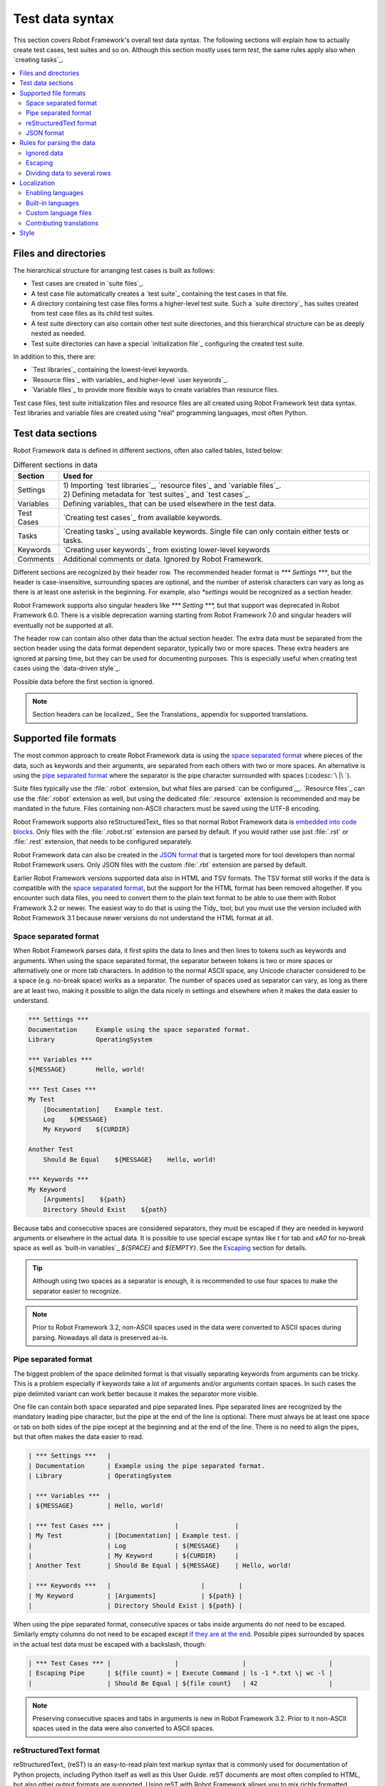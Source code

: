 Test data syntax
================

This section covers Robot Framework's overall test data syntax. The following
sections will explain how to actually create test cases, test suites and so on.
Although this section mostly uses term *test*, the same rules apply also
when `creating tasks`_.

.. contents::
   :depth: 2
   :local:

Files and directories
---------------------

The hierarchical structure for arranging test cases is built as follows:

- Test cases are created in `suite files`_.
- A test case file automatically creates a `test suite`_ containing
  the test cases in that file.
- A directory containing test case files forms a higher-level test
  suite. Such a `suite directory`_ has suites created from test
  case files as its child test suites.
- A test suite directory can also contain other test suite directories,
  and this hierarchical structure can be as deeply nested as needed.
- Test suite directories can have a special `initialization file`_
  configuring the created test suite.

In addition to this, there are:

- `Test libraries`_ containing the lowest-level keywords.
- `Resource files`_ with variables_ and higher-level `user keywords`_.
- `Variable files`_ to provide more flexible ways to create variables
  than resource files.

Test case files, test suite initialization files and resource files are
all created using Robot Framework test data syntax. Test libraries and
variable files are created using "real" programming languages, most
often Python.

.. _test data tables:

Test data sections
------------------

Robot Framework data is defined in different sections, often also
called tables, listed below:

.. table:: Different sections in data
   :class: tabular

   +------------+--------------------------------------------+
   |   Section  |                 Used for                   |
   +============+============================================+
   | Settings   | | 1) Importing `test libraries`_,          |
   |            |   `resource files`_ and `variable files`_. |
   |            | | 2) Defining metadata for `test suites`_  |
   |            |   and `test cases`_.                       |
   +------------+--------------------------------------------+
   | Variables  | Defining variables_ that can be used       |
   |            | elsewhere in the test data.                |
   +------------+--------------------------------------------+
   | Test Cases | `Creating test cases`_ from available      |
   |            | keywords.                                  |
   +------------+--------------------------------------------+
   | Tasks      | `Creating tasks`_ using available          |
   |            | keywords. Single file can only contain     |
   |            | either tests or tasks.                     |
   +------------+--------------------------------------------+
   | Keywords   | `Creating user keywords`_ from existing    |
   |            | lower-level keywords                       |
   +------------+--------------------------------------------+
   | Comments   | Additional comments or data. Ignored by    |
   |            | Robot Framework.                           |
   +------------+--------------------------------------------+

Different sections are recognized by their header row. The recommended
header format is `*** Settings ***`, but the header is case-insensitive,
surrounding spaces are optional, and the number of asterisk characters can
vary as long as there is at least one asterisk in the beginning. For example,
also `*settings` would be recognized as a section header.

Robot Framework supports also singular headers like `*** Setting ***,` but that
support was deprecated in Robot Framework 6.0. There is a visible deprecation
warning starting from Robot Framework 7.0 and singular headers will eventually
not be supported at all.

The header row can contain also other data than the actual section header.
The extra data must be separated from the section header using the data
format dependent separator, typically two or more spaces. These extra headers
are ignored at parsing time, but they can be used for documenting
purposes. This is especially useful when creating test cases using the
`data-driven style`_.

Possible data before the first section is ignored.

.. note:: Section headers can be localized_. See the Translations_ appendix for
          supported translations.

Supported file formats
----------------------

The most common approach to create Robot Framework data is using the
`space separated format`_ where pieces of the data, such as keywords
and their arguments, are separated from each others with two or more spaces.
An alternative is using the `pipe separated format`_ where the separator is
the pipe character surrounded with spaces (:codesc:`\ |\ `).

Suite files typically use the :file:`.robot` extension, but what files are
parsed `can be configured`__. `Resource files`_ can use the :file:`.robot`
extension as well, but using the dedicated :file:`.resource` extension is
recommended and may be mandated in the future. Files containing non-ASCII
characters must be saved using the UTF-8 encoding.

Robot Framework supports also reStructuredText_ files so that normal
Robot Framework data is `embedded into code blocks`__. Only files with
the :file:`.robot.rst` extension are parsed by default. If you would
rather use just :file:`.rst` or :file:`.rest` extension, that needs to be
configured separately.

Robot Framework data can also be created in the `JSON format`_ that is targeted
more for tool developers than normal Robot Framework users. Only JSON files
with the custom :file:`.rbt` extension are parsed by default.

Earlier Robot Framework versions supported data also in HTML and TSV formats.
The TSV format still works if the data is compatible with the `space separated
format`_, but the support for the HTML format has been removed altogether.
If you encounter such data files, you need to convert them to the plain text
format to be able to use them with Robot Framework 3.2 or newer. The easiest
way to do that is using the Tidy_ tool, but you must use the version included
with Robot Framework 3.1 because newer versions do not understand the HTML
format at all.

__ `Selecting files to parse`_
__ `reStructuredText format`_

.. _space separated plain text format:
.. _plain text format:

Space separated format
~~~~~~~~~~~~~~~~~~~~~~

When Robot Framework parses data, it first splits the data to lines and then
lines to tokens such as keywords and arguments. When using the space
separated format, the separator between tokens is two or more spaces or
alternatively one or more tab characters. In addition to the normal ASCII
space, any Unicode character considered to be a space (e.g. no-break space)
works as a separator. The number of spaces used as separator can vary, as
long as there are at least two, making it possible to align the data nicely
in settings and elsewhere when it makes the data easier to understand.

.. sourcecode:: robotframework

   *** Settings ***
   Documentation     Example using the space separated format.
   Library           OperatingSystem

   *** Variables ***
   ${MESSAGE}        Hello, world!

   *** Test Cases ***
   My Test
       [Documentation]    Example test.
       Log    ${MESSAGE}
       My Keyword    ${CURDIR}

   Another Test
       Should Be Equal    ${MESSAGE}    Hello, world!

   *** Keywords ***
   My Keyword
       [Arguments]    ${path}
       Directory Should Exist    ${path}

Because tabs and consecutive spaces are considered separators, they must
be escaped if they are needed in keyword arguments or elsewhere
in the actual data. It is possible to use special escape syntax like
`\t` for tab and `\xA0` for no-break space as well as `built-in variables`_
`${SPACE}` and `${EMPTY}`. See the Escaping_ section for details.

.. tip:: Although using two spaces as a separator is enough, it is recommended
         to use four spaces to make the separator easier to recognize.

.. note:: Prior to Robot Framework 3.2, non-ASCII spaces used in the data
          were converted to ASCII spaces during parsing. Nowadays all data
          is preserved as-is.

Pipe separated format
~~~~~~~~~~~~~~~~~~~~~

The biggest problem of the space delimited format is that visually
separating keywords from arguments can be tricky. This is a problem
especially if keywords take a lot of arguments and/or arguments
contain spaces. In such cases the pipe delimited variant can
work better because it makes the separator more visible.

One file can contain both space separated and pipe separated lines.
Pipe separated lines are recognized by the mandatory leading pipe character,
but the pipe at the end of the line is optional. There must always be at
least one space or tab on both sides of the pipe except at the beginning and
at the end of the line. There is no need to align the pipes, but that often
makes the data easier to read.

.. sourcecode:: robotframework

   | *** Settings ***   |
   | Documentation      | Example using the pipe separated format.
   | Library            | OperatingSystem

   | *** Variables ***  |
   | ${MESSAGE}         | Hello, world!

   | *** Test Cases *** |                 |               |
   | My Test            | [Documentation] | Example test. |
   |                    | Log             | ${MESSAGE}    |
   |                    | My Keyword      | ${CURDIR}     |
   | Another Test       | Should Be Equal | ${MESSAGE}    | Hello, world!

   | *** Keywords ***   |                        |         |
   | My Keyword         | [Arguments]            | ${path} |
   |                    | Directory Should Exist | ${path} |

When using the pipe separated format, consecutive spaces or tabs inside
arguments do not need to be escaped. Similarly empty columns do not need
to be escaped except `if they are at the end`__. Possible pipes surrounded by
spaces in the actual test data must be escaped with a backslash, though:

.. sourcecode:: robotframework

   | *** Test Cases *** |                 |                 |                      |
   | Escaping Pipe      | ${file count} = | Execute Command | ls -1 *.txt \| wc -l |
   |                    | Should Be Equal | ${file count}   | 42                   |

__ Escaping_

.. note:: Preserving consecutive spaces and tabs in arguments is new
          in Robot Framework 3.2. Prior to it non-ASCII spaces used in
          the data were also converted to ASCII spaces.

reStructuredText format
~~~~~~~~~~~~~~~~~~~~~~~

reStructuredText_ (reST) is an easy-to-read plain text markup syntax that
is commonly used for documentation of Python projects, including Python itself
as well as this User Guide. reST documents are most often compiled to HTML,
but also other output formats are supported. Using reST with Robot Framework
allows you to mix richly formatted documents and test data in a concise text
format that is easy to work with using simple text editors, diff tools, and
source control systems.

.. note:: Using reStructuredText_ files with Robot Framework requires the
          Python docutils_ module to be installed.

When using Robot Framework with reStructuredText files, normal Robot Framework
data is embedded to so called code blocks. In standard reST code blocks are
marked using the `code` directive, but Robot Framework supports also
`code-block` or `sourcecode` directives used by the Sphinx_ tool.

.. sourcecode:: rest

    reStructuredText example
    ------------------------

    This text is outside code blocks and thus ignored.

    .. code:: robotframework

       *** Settings ***
       Documentation    Example using the reStructuredText format.
       Library          OperatingSystem

       *** Variables ***
       ${MESSAGE}       Hello, world!

       *** Test Cases ***
       My Test
           [Documentation]    Example test.
           Log    ${MESSAGE}
           My Keyword    ${CURDIR}

       Another Test
           Should Be Equal    ${MESSAGE}    Hello, world!

    Also this text is outside code blocks and ignored. Code blocks not
    containing Robot Framework data are ignored as well.

    .. code:: robotframework

       # Both space and pipe separated formats are supported.

       | *** Keywords ***  |                        |         |
       | My Keyword        | [Arguments]            | ${path} |
       |                   | Directory Should Exist | ${path} |

    .. code:: python

       # This code block is ignored.
       def example():
           print('Hello, world!')

Robot Framework supports reStructuredText files using :file:`.robot.rst`,
:file:`.rst` and :file:`.rest` extensions. To avoid parsing unrelated
reStructuredText files, only files with the :file:`.robot.rst` extension
are parsed by default when executing a directory. Parsing files with
other extensions `can be enabled`__ by using either :option:`--parseinclude`
or :option:`--extension` option.

__ `Selecting files to parse`_

When Robot Framework parses reStructuredText files, errors below level
`SEVERE` are ignored to avoid noise about possible non-standard directives
and other such markup. This may hide also real errors, but they can be seen
when processing files using reStructuredText tooling normally.

.. note:: Parsing :file:`.robot.rst` files automatically is new in
          Robot Framework 6.1.

JSON format
~~~~~~~~~~~

Robot Framework supports data also in the JSON_ format. This format is designed
more for tool developers than for regular Robot Framework users and it is not
meant to be edited manually. Its most important use cases are:

- Transferring data between processes and machines. A suite can be converted
  to JSON in one machine and recreated somewhere else.
- Saving a suite, possibly a nested suite, constructed from normal Robot Framework
  data into a single JSON file that is faster to parse.
- Alternative data format for external tools generating tests or tasks.

.. note:: The JSON data support is new in Robot Framework 6.1 and it can be
          enhanced in future Robot Framework versions. If you have an enhancement
          idea or believe you have encountered a bug, please submit an issue__
          or start a discussion thread on the `#devel` channel on our Slack_.

__ https://issues.robotframework.org

Converting suite to JSON
''''''''''''''''''''''''

A suite structure can be serialized into JSON by using the `TestSuite.to_json`__
method. When used without arguments, it returns JSON data as a string, but
it also accepts a path or an open file where to write JSON data along with
configuration options related to JSON formatting:

.. sourcecode:: python

   from robot.running import TestSuite


   # Create suite based on data on the file system.
   suite = TestSuite.from_file_system('/path/to/data')

   # Get JSON data as a string.
   data = suite.to_json()

   # Save JSON data to a file with custom indentation.
   suite.to_json('data.rbt', indent=2)

If you would rather work with Python data and then convert that to JSON
or some other format yourself, you can use `TestSuite.to_dict`__ instead.

__ https://robot-framework.readthedocs.io/en/master/autodoc/robot.running.html#robot.running.model.TestSuite.to_json
__ https://robot-framework.readthedocs.io/en/master/autodoc/robot.running.html#robot.running.model.TestSuite.to_dict

Creating suite from JSON
''''''''''''''''''''''''

A suite can be constructed from JSON data using the `TestSuite.from_json`__
method. It works both with JSON strings and paths to JSON files:

.. sourcecode:: python

   from robot.running import TestSuite


   # Create suite from JSON data in a file.
   suite = TestSuite.from_json('data.rbt')

   # Create suite from a JSON string.
   suite = TestSuite.from_json('{"name": "Suite", "tests": [{"name": "Test"}]}')

   # Execute suite. Notice that log and report needs to be created separately.
   suite.run(output='example.xml')

If you have data as a Python dictionary, you can use `TestSuite.from_dict`__
instead. Regardless of how a suite is recreated, it exists only in memory and
original data files on the file system are not recreated.

As the above example demonstrates, the created suite can be executed using
the `TestSuite.run`__ method. It may, however, be easier to execute a JSON file
directly as explained in the following section.

__ https://robot-framework.readthedocs.io/en/master/autodoc/robot.running.html#robot.running.model.TestSuite.from_json
__ https://robot-framework.readthedocs.io/en/master/autodoc/robot.running.html#robot.running.model.TestSuite.from_dict
__ https://robot-framework.readthedocs.io/en/master/autodoc/robot.running.html#robot.running.model.TestSuite.run

Executing JSON files
''''''''''''''''''''

When executing tests or tasks using the `robot` command, JSON files with
the custom :file:`.rbt` extension are parsed automatically. This includes
running individual JSON files like `robot tests.rbt` and running directories
containing :file:`.rbt` files. If you would rather use the standard
:file:`.json` extension, you need to `configure which files are parsed`__.

__ `Selecting files to parse`_

Adjusting suite source
''''''''''''''''''''''

Suite source in the data got from `TestSuite.to_json` and `TestSuite.to_dict`
is in absolute format. If a suite is recreated later on a different machine,
the source may thus not match the directory structure on that machine. To
avoid that, it is possible to use the `TestSuite.adjust_source`__ method to
make the suite source relative before getting the data and add a correct root
directory after the suite is recreated:

.. sourcecode:: python

   from robot.running import TestSuite


   # Create a suite, adjust source and convert to JSON.
   suite = TestSuite.from_file_system('/path/to/data')
   suite.adjust_source(relative_to='/path/to')
   suite.to_json('data.rbt')

   # Recreate suite elsewhere and adjust source accordingly.
   suite = TestSuite.from_json('data.rbt')
   suite.adjust_source(root='/new/path/to')

__ https://robot-framework.readthedocs.io/en/master/autodoc/robot.model.html#robot.model.testsuite.TestSuite.adjust_source

JSON structure
''''''''''''''

Imports, variables and keywords created in suite files are included in the
generated JSON along with tests and tasks. The exact JSON structure is documented
in the :file:`running.json` `schema file`_.

Rules for parsing the data
--------------------------

.. _comment:

Ignored data
~~~~~~~~~~~~

When Robot Framework parses the test data files, it ignores:

- All data before the first `test data section`__.
- Data in the `Comments`__ section.
- All empty rows.
- All empty cells at the end of rows when using the `pipe separated format`_.
- All single backslashes (:codesc:`\\`) when not used for escaping_.
- All characters following the hash character (`#`), when it is the first
  character of a cell. This means that hash marks can be used to enter
  comments in the test data.

When Robot Framework ignores some data, this data is not available in
any resulting reports and, additionally, most tools used with Robot
Framework also ignore them. To add information that is visible in
Robot Framework outputs, place it to the documentation or other metadata of
test cases or suites, or log it with the BuiltIn_ keywords :name:`Log` or
:name:`Comment`.

__ `Test data sections`_
__ `Test data sections`_

Escaping
~~~~~~~~

The escape character in Robot Framework test data is the backslash
(:codesc:`\\`) and additionally `built-in variables`_ `${EMPTY}` and `${SPACE}`
can often be used for escaping. Different escaping mechanisms are
discussed in the sections below.

Escaping special characters
'''''''''''''''''''''''''''

The backslash character can be used to escape special characters
so that their literal values are used.

.. table:: Escaping special characters
   :class: tabular

   ===========  ================================================================  ==============================
    Character                              Meaning                                           Examples
   ===========  ================================================================  ==============================
   `\$`         Dollar sign, never starts a `scalar variable`_.                   `\${notvar}`
   `\@`         At sign, never starts a `list variable`_.                         `\@{notvar}`
   `\&`         Ampersand, never starts a `dictionary variable`_.                 `\&{notvar}`
   `\%`         Percent sign, never starts an `environment variable`_.            `\%{notvar}`
   `\#`         Hash sign, never starts a comment_.                               `\# not comment`
   `\=`         Equal sign, never part of `named argument syntax`_.               `not\=named`
   `\|`         Pipe character, not a separator in the `pipe separated format`_.  `ls -1 *.txt \| wc -l`
   `\\`         Backslash character, never escapes anything.                      `c:\\temp, \\${var}`
   ===========  ================================================================  ==============================

.. _escape sequence:
.. _escape sequences:

Forming escape sequences
''''''''''''''''''''''''

The backslash character also allows creating special escape sequences that are
recognized as characters that would otherwise be hard or impossible to create
in the test data.

.. table:: Escape sequences
   :class: tabular

   =============  ====================================  ============================
      Sequence                  Meaning                           Examples
   =============  ====================================  ============================
   `\n`           Newline character.                    `first line\n2nd line`
   `\r`           Carriage return character             `text\rmore text`
   `\t`           Tab character.                        `text\tmore text`
   `\xhh`         Character with hex value `hh`.        `null byte: \x00, ä: \xE4`
   `\uhhhh`       Character with hex value `hhhh`.      `snowman: \u2603`
   `\Uhhhhhhhh`   Character with hex value `hhhhhhhh`.  `love hotel: \U0001f3e9`
   =============  ====================================  ============================

.. note:: All strings created in the test data, including characters like
          `\x02`, are Unicode and must be explicitly converted to
          byte strings if needed. This can be done, for example, using
          :name:`Convert To Bytes` or :name:`Encode String To Bytes` keywords
          in BuiltIn_ and String_ libraries, respectively, or with
          something like `value.encode('UTF-8')` in Python code.

.. note:: If invalid hexadecimal values are used with `\x`, `\u`
          or `\U` escapes, the end result is the original value without
          the backslash character. For example, `\xAX` (not hex) and
          `\U00110000` (too large value) result with `xAX`
          and `U00110000`, respectively. This behavior may change in
          the future, though.

.. note:: `Built-in variable`_ `${\n}` can be used if operating system
          dependent line terminator is needed (`\r\n` on Windows and
          `\n` elsewhere).

Handling empty values
'''''''''''''''''''''

When using the `space separated format`_, the number of spaces used as
a separator can vary and thus empty values cannot be recognized unless they
are escaped. Empty cells can be escaped either with the backslash character
or with `built-in variable`_ `${EMPTY}`. The latter is typically recommended
as it is easier to understand.

.. sourcecode:: robotframework

   *** Test Cases ***
   Using backslash
       Do Something    first arg    \
       Do Something    \            second arg

   Using ${EMPTY}
       Do Something    first arg    ${EMPTY}
       Do Something    ${EMPTY}     second arg

When using the `pipe separated format`_, empty values need to be escaped
only when they are at the end of the row:

.. sourcecode:: robotframework

   | *** Test Cases *** |              |           |            |
   | Using backslash    | Do Something | first arg | \          |
   |                    | Do Something |           | second arg |
   |                    |              |           |            |
   | Using ${EMPTY}     | Do Something | first arg | ${EMPTY}   |
   |                    | Do Something |           | second arg |

Handling spaces
'''''''''''''''

Spaces, especially consecutive spaces, as part of arguments for keywords or
needed otherwise are problematic for two reasons:

- Two or more consecutive spaces is considered a separator when using the
  `space separated format`_.
- Leading and trailing spaces are ignored when using the
  `pipe separated format`_.

In these cases spaces need to be escaped. Similarly as when escaping empty
values, it is possible to do that either by using the backslash character or
by using the `built-in variable`_ `${SPACE}`.

.. table:: Escaping spaces examples
   :class: tabular

   ==================================  ==================================  ==================================
        Escaping with backslash             Escaping with `${SPACE}`                      Notes
   ==================================  ==================================  ==================================
   :codesc:`\\ leading space`          `${SPACE}leading space`
   :codesc:`trailing space \\`         `trailing space${SPACE}`            Backslash must be after the space.
   :codesc:`\\ \\`                     `${SPACE}`                          Backslash needed on both sides.
   :codesc:`consecutive \\ \\ spaces`  `consecutive${SPACE * 3}spaces`     Using `extended variable syntax`_.
   ==================================  ==================================  ==================================

As the above examples show, using the `${SPACE}` variable often makes the
test data easier to understand. It is especially handy in combination with
the `extended variable syntax`_ when more than one space is needed.

Dividing data to several rows
~~~~~~~~~~~~~~~~~~~~~~~~~~~~~

If there is more data than readily fits a row, it is possible to split it
and start continuing rows with ellipsis (`...`). Ellipses can be indented
to match the indentation of the starting row and they must always be followed
by the normal test data separator.

In most places split lines have exact same semantics as lines that are not
split. Exceptions to this rule are suite__, test__ and keyword__ documentation
as well `suite metadata`__. With them split values are automatically
`joined together with the newline character`__ to ease creating multiline
values.

The `...` syntax allows also splitting variables in the `Variable section`_.
When long scalar variables (e.g. `${STRING}`) are split to multiple rows,
the final value is got by concatenating the rows together. The separator is
a space by default, but that can be changed by starting the value with
`SEPARATOR=<sep>`.

Splitting lines is illustrated in the following two examples containing
exactly same data without and with splitting.

__ `Suite documentation`_
__ `Test case documentation`_
__ `User keyword documentation`_
__ `Free suite metadata`_
__ `Newlines`_

.. sourcecode:: robotframework

   *** Settings ***
   Documentation      Here we have documentation for this suite.\nDocumentation is often quite long.\n\nIt can also contain multiple paragraphs.
   Default Tags       default tag 1    default tag 2    default tag 3    default tag 4    default tag 5

   *** Variables ***
   ${STRING}          This is a long string. It has multiple sentences. It does not have newlines.
   ${MULTILINE}       This is a long multiline string.\nThis is the second line.\nThis is the third and the last line.
   @{LIST}            this     list     is    quite    long     and    items in it can also be long
   &{DICT}            first=This value is pretty long.    second=This value is even longer. It has two sentences.

   *** Test Cases ***
   Example
       [Tags]    you    probably    do    not    have    this    many    tags    in    real    life
       Do X    first argument    second argument    third argument    fourth argument    fifth argument    sixth argument
       ${var} =    Get X    first argument passed to this keyword is pretty long    second argument passed to this keyword is long too

.. sourcecode:: robotframework

   *** Settings ***
   Documentation      Here we have documentation for this suite.
   ...                Documentation is often quite long.
   ...
   ...                It can also contain multiple paragraphs.
   Default Tags       default tag 1    default tag 2    default tag 3
   ...                default tag 4    default tag 5

   *** Variables ***
   ${STRING}          This is a long string.
   ...                It has multiple sentences.
   ...                It does not have newlines.
   ${MULTILINE}       SEPARATOR=\n
   ...                This is a long multiline string.
   ...                This is the second line.
   ...                This is the third and the last line.
   @{LIST}            this     list     is      quite    long     and
   ...                items in it can also be long
   &{DICT}            first=This value is pretty long.
   ...                second=This value is even longer. It has two sentences.

   *** Test Cases ***
   Example
       [Tags]    you    probably    do    not    have    this    many
       ...       tags    in    real    life
       Do X    first argument    second argument    third argument
       ...    fourth argument    fifth argument    sixth argument
       ${var} =    Get X
       ...    first argument passed to this keyword is pretty long
       ...    second argument passed to this keyword is long too

Localization
------------

Robot Framework localization efforts were started in Robot Framework 6.0
that allowed translation of `section headers`_, settings_,
`Given/When/Then prefixes`__ used in Behavior Driven Development (BDD), and
`true and false strings`__ used in automatic Boolean argument conversion.
The plan is to extend localization support in the future, for example,
to log and report and possibly also to control structures.

This section explains how to `activate languages`__, what `built-in languages`_
are supported, how to create `custom language files`_ and how new translations
can be contributed__.

__ `Enabling languages`_
__ `Behavior-driven style`_
__ `Supported conversions`_
__ `Contributing translations`_

Enabling languages
~~~~~~~~~~~~~~~~~~

Using command line option
'''''''''''''''''''''''''

The main mechanism to activate languages is specifying them from the command line
using the :option:`--language` option. When enabling `built-in languages`_,
it is possible to use either the language name like `Finnish` or the language
code like `fi`. Both names and codes are case and space insensitive and also
the hyphen (`-`) is ignored. To enable multiple languages, the
:option:`--language` option needs to be used multiple times::

    robot --language Finnish testit.robot
    robot --language pt --language ptbr testes.robot

The same :option:`--language` option is also used when activating
`custom language files`_. With them the value can be either a path to the file or,
if the file is in the `module search path`_, the module name::

    robot --language Custom.py tests.robot
    robot --language MyLang tests.robot

For backwards compatibility reasons, and to support partial translations,
English is always activated automatically. Future versions may allow disabling
it.

Pre-file configuration
''''''''''''''''''''''

It is also possible to enable languages directly in data files by having
a line `Language: <value>` (case-insensitive) before any of the section
headers. The value after the colon is interpreted the same way as with
the :option:`--language` option::

    Language: Finnish

    *** Asetukset ***
    Dokumentaatio        Example using Finnish.

If there is a need to enable multiple languages, the `Language:` line
can be repeated. These configuration lines cannot be in comments so something like
`# Language: Finnish` has no effect.

Due to technical limitations, the per-file language configuration affects also
parsing subsequent files as well as the whole execution. This
behavior is likely to change in the future and *should not* be relied upon.
If you use per-file configuration, use it with all files or enable languages
globally with the :option:`--language` option.

Built-in languages
~~~~~~~~~~~~~~~~~~

The following languages are supported out-of-the-box. Click the language name
to see the actual translations:

.. START GENERATED CONTENT
.. Generated by translations.py used by ug2html.py.

- `Bulgarian (bg)`_
- `Bosnian (bs)`_
- `Czech (cs)`_
- `German (de)`_
- `Spanish (es)`_
- `Finnish (fi)`_
- `French (fr)`_
- `Hindi (hi)`_
- `Italian (it)`_
- `Japanese (ja)`_
- `Dutch (nl)`_
- `Polish (pl)`_
- `Portuguese (pt)`_
- `Brazilian Portuguese (pt-BR)`_
- `Romanian (ro)`_
- `Russian (ru)`_
- `Swedish (sv)`_
- `Thai (th)`_
- `Turkish (tr)`_
- `Ukrainian (uk)`_
- `Vietnamese (vi)`_
- `Chinese Simplified (zh-CN)`_
- `Chinese Traditional (zh-TW)`_

.. END GENERATED CONTENT

All these translations have been provided by the awesome Robot Framework
community. If a language you are interested in is not included, you can
consider contributing__ it!

__ `Contributing translations`_

Custom language files
~~~~~~~~~~~~~~~~~~~~~

If a language you would need is not available as a built-in language, or you
want to create a totally custom language for some specific need, you can easily
create a custom language file. Language files are Python files that contain
one or more language definitions that are all loaded when the language file
is taken into use. Language definitions are created by extending the
`robot.api.Language` base class and overriding class attributes as needed:

.. sourcecode:: python

    from robot.api import Language


    class Example(Language):
        test_cases_header = 'Validations'
        tags_setting = 'Labels'
        given_prefixes = ['Assuming']
        true_strings = ['OK', '\N{THUMBS UP SIGN}']

Assuming the above code would be in file :file:`example.py`, a path to that
file or just the module name `example` could be used when the language file
is activated__.

The above example adds only some of the possible translations. That is fine
because English is automatically enabled anyway. Most values must be specified
as strings, but BDD prefixes and true/false strings allow more than one value
and must be given as lists. For more examples, see Robot Framework's internal
languages__ module that contains the `Language` class as well as all built-in
language definitions.

__ `Enabling languages`_
__ https://github.com/robotframework/robotframework/blob/master/src/robot/conf/languages.py

Contributing translations
~~~~~~~~~~~~~~~~~~~~~~~~~

If you want to add translation for a new language or enhance existing, head
to Crowdin__ that we use for collaboration. For more details, see the
separate Localization__ project, and for questions and free discussion join
the `#localization` channel on our Slack_.

__ https://robotframework.crowdin.com
__ https://github.com/MarketSquare/localization

Style
-----

Robot Framework syntax creates a simple programming language, and similarly as with
other languages, it is important to think about the coding style. Robot Framework
syntax is pretty flexible on purpose, but there are some generally recommended
conventions:

- Four space indentation.
- Four space separation between keywords and arguments, settings and their values, etc...
  In some cases it makes sense to use more than four spaces.
  For example when aligning values in the Settings or Variables section or
  in `data-driven style`_.
- Global variables_ using capital letters like `${EXAMPLE}` and local variables
  using lower-case letters like `${example}`.
- Consistency within a single file and preferably within the whole project.

One case where there currently is no strong convention is keyword capitalization.
Robot Framework itself typically uses title case like :name:`Example Keyword` in
documentation and elsewhere, and this style is often used in Robot Framework data
as well. It does not work too well with longer, sentence-like keywords such as
:name:`Log into system as an admin`, though.

Teams and organizations using Robot Framework should have their own coding standards.
The community developed `Robot Framework Style Guide`__ is an excellent
starting point that can be amended as needed. It is also possible to enforce these
conventions by using the Robocop__ linter and the Robotidy__ code formatter.

__ https://docs.robotframework.org/docs/style_guide
__ https://robocop.readthedocs.io/
__ https://robotidy.readthedocs.io/
